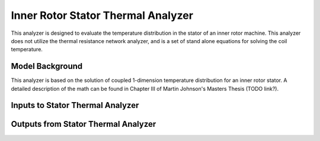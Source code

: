 

Inner Rotor Stator Thermal Analyzer
###################################

This analyzer is designed to evaluate the temperature distribution in the stator of an inner rotor machine. This analyzer does not utilize the thermal resistance network analyzer, and is a set of stand alone equations for solving the coil temperature.


Model Background
****************

This analyzer is based on the solution of coupled 1-dimension temperature distribution for an inner rotor stator. A detailed description of the math can be found in Chapter III of Martin Johnson's Masters Thesis (TODO link?).

.. figure:: ./Images/SlotGeometry.svg
   :alt: Trial1 
   :align: center
   :width: 600 

Inputs to Stator Thermal Analyzer
*********************************

.. csv-table:: Inputs for stator thermal problem 
   :file: inputs_stator_thermal_analyzer.csv
   :widths: 70, 70, 30
   :header-rows: 1

Outputs from Stator Thermal Analyzer
************************************


